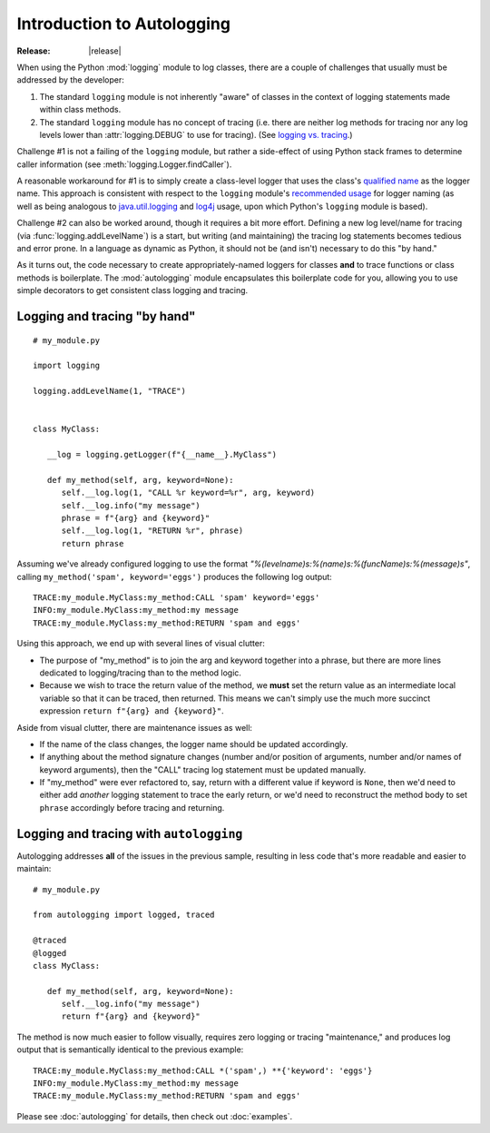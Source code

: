 ===========================
Introduction to Autologging
===========================

:Release: |release|

When using the Python :mod:`logging` module to log classes, there are a
couple of challenges that usually must be addressed by the developer:

1. The standard ``logging`` module is not inherently "aware" of classes
   in the context of logging statements made within class methods.
2. The standard ``logging`` module has no concept of tracing (i.e. there
   are neither log methods for tracing nor any log levels lower than
   :attr:`logging.DEBUG` to use for tracing). (See
   `logging vs. tracing
   <https://www.google.com/search?q=logging+vs.+tracing>`_.)

Challenge #1 is not a failing of the ``logging`` module, but rather a
side-effect of using Python stack frames to determine caller information
(see :meth:`logging.Logger.findCaller`).

A reasonable workaround for #1 is to simply create a class-level logger
that uses the class's `qualified name
<http://docs.python.org/3/glossary.html#term-qualified-name>`_ as the
logger name. This approach is consistent with respect to the ``logging``
module's `recommended usage
<http://docs.python.org/3/library/logging.html#logger-objects>`_ for
logger naming (as well as being analogous to `java.util.logging
<http://docs.oracle.com/javase/8/docs/api/java/util/logging/package-summary.html>`_
and `log4j <http://logging.apache.org/log4j/2.x/>`_ usage, upon which
Python's ``logging`` module is based).

Challenge #2 can also be worked around, though it requires a bit more
effort. Defining a new log level/name for tracing (via
:func:`logging.addLevelName`) is a start, but writing (and maintaining)
the tracing log statements becomes tedious and error prone. In a
language as dynamic as Python, it should not be (and isn't) necessary
to do this "by hand."

As it turns out, the code necessary to create appropriately-named
loggers for classes **and** to trace functions or class methods is
boilerplate. The :mod:`autologging` module encapsulates this boilerplate
code for you, allowing you to use simple decorators to get consistent
class logging and tracing.

Logging and tracing "by hand"
-----------------------------

::

   # my_module.py

   import logging

   logging.addLevelName(1, "TRACE")


   class MyClass:

      __log = logging.getLogger(f"{__name__}.MyClass")

      def my_method(self, arg, keyword=None):
         self.__log.log(1, "CALL %r keyword=%r", arg, keyword)
         self.__log.info("my message")
         phrase = f"{arg} and {keyword}"
         self.__log.log(1, "RETURN %r", phrase)
         return phrase

Assuming we've already configured logging to use the format
*"%(levelname)s:%(name)s:%(funcName)s:%(message)s"*, calling
``my_method('spam', keyword='eggs')`` produces the following log output::

   TRACE:my_module.MyClass:my_method:CALL 'spam' keyword='eggs'
   INFO:my_module.MyClass:my_method:my message
   TRACE:my_module.MyClass:my_method:RETURN 'spam and eggs'

Using this approach, we end up with several lines of visual clutter:

* The purpose of "my_method" is to join the arg and keyword together
  into a phrase, but there are more lines dedicated to logging/tracing
  than to the method logic.
* Because we wish to trace the return value of the method, we **must**
  set the return value as an intermediate local variable so that it can
  be traced, then returned.
  This means we can't simply use the much more succinct expression
  ``return f"{arg} and {keyword}"``.

Aside from visual clutter, there are maintenance issues as well:

* If the name of the class changes, the logger name should be updated
  accordingly.
* If anything about the method signature changes (number and/or position
  of arguments, number and/or names of keyword arguments), then the
  "CALL" tracing log statement must be updated manually.
* If "my_method" were ever refactored to, say, return with a different
  value if keyword is ``None``, then we'd need to either add *another*
  logging statement to trace the early return, or we'd need to
  reconstruct the method body to set ``phrase`` accordingly before
  tracing and returning.

Logging and tracing with ``autologging``
----------------------------------------

Autologging addresses **all** of the issues in the previous sample, resulting
in less code that's more readable and easier to maintain::

   # my_module.py

   from autologging import logged, traced

   @traced
   @logged
   class MyClass:

      def my_method(self, arg, keyword=None):
         self.__log.info("my message")
         return f"{arg} and {keyword}"

The method is now much easier to follow visually, requires zero logging
or tracing "maintenance," and produces log output that is semantically
identical to the previous example::

   TRACE:my_module.MyClass:my_method:CALL *('spam',) **{'keyword': 'eggs'}
   INFO:my_module.MyClass:my_method:my message
   TRACE:my_module.MyClass:my_method:RETURN 'spam and eggs'

Please see :doc:`autologging` for details, then check out :doc:`examples`.

